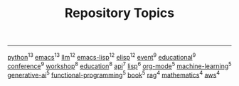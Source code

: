 #+TITLE: Repository Topics
#+OPTIONS: ^:{} toc:nil

-----

[[https://github.com/search?q=topic%3Apython&type=repositories][python]]^{13}
[[https://github.com/search?q=topic%3Aemacs&type=repositories][emacs]]^{13}
[[https://github.com/search?q=topic%3Allm&type=repositories][llm]]^{12}
[[https://github.com/search?q=topic%3Aemacs-lisp&type=repositories][emacs-lisp]]^{12}
[[https://github.com/search?q=topic%3Aelisp&type=repositories][elisp]]^{12}
[[https://github.com/search?q=topic%3Aevent&type=repositories][event]]^{9}
[[https://github.com/search?q=topic%3Aeducational&type=repositories][educational]]^{9}
[[https://github.com/search?q=topic%3Aconference&type=repositories][conference]]^{9}
[[https://github.com/search?q=topic%3Aworkshop&type=repositories][workshop]]^{8}
[[https://github.com/search?q=topic%3Aeducation&type=repositories][education]]^{8}
[[https://github.com/search?q=topic%3Aapi&type=repositories][api]]^{7}
[[https://github.com/search?q=topic%3Alisp&type=repositories][lisp]]^{6}
[[https://github.com/search?q=topic%3Aorg-mode&type=repositories][org-mode]]^{5}
[[https://github.com/search?q=topic%3Amachine-learning&type=repositories][machine-learning]]^{5}
[[https://github.com/search?q=topic%3Agenerative-ai&type=repositories][generative-ai]]^{5}
[[https://github.com/search?q=topic%3Afunctional-programming&type=repositories][functional-programming]]^{5}
[[https://github.com/search?q=topic%3Abook&type=repositories][book]]^{5}
[[https://github.com/search?q=topic%3Arag&type=repositories][rag]]^{4}
[[https://github.com/search?q=topic%3Amathematics&type=repositories][mathematics]]^{4}
[[https://github.com/search?q=topic%3Aaws&type=repositories][aws]]^{4}


